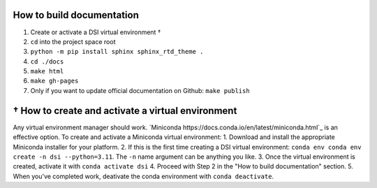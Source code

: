 ===========================
How to build documentation
===========================

1. Create or activate a DSI virtual environment †
2. ``cd`` into the project space root
3. ``python -m pip install sphinx sphinx_rtd_theme .``
4. ``cd ./docs``
5. ``make html``
6. ``make gh-pages``
7. Only if you want to update official documentation on Github: ``make publish``

====================================================
† How to create and activate a virtual environment
====================================================
Any virtual environment manager should work. `Miniconda https://docs.conda.io/en/latest/miniconda.html`_ is an effective option. To create and activate a Miniconda virtual environment:  
1. Download and install the appropriate Miniconda installer for your platform.  
2. If this is the first time creating a DSI virtual environment: ``conda env conda env create -n dsi --python=3.11``. The ``-n`` name argument can be anything you like.  
3. Once the virtual environment is created, activate it with ``conda activate dsi``  
4. Proceed with Step 2 in the "How to build documentation" section.  
5. When you've completed work, deativate the conda environment with ``conda deactivate``.  
